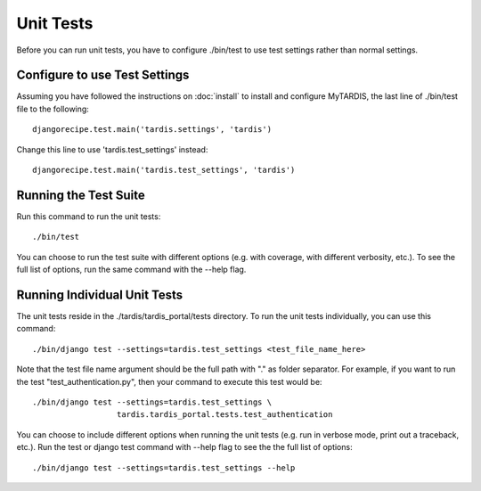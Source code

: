 ==========
Unit Tests
==========

Before you can run unit tests, you have to configure ./bin/test to use test 
settings rather than normal settings.

Configure to use Test Settings
------------------------------

Assuming you have followed the instructions on :doc:`install` to install and 
configure MyTARDIS, the last line of ./bin/test file to the following::

    djangorecipe.test.main('tardis.settings', 'tardis')

Change this line to use 'tardis.test_settings' instead::

    djangorecipe.test.main('tardis.test_settings', 'tardis')


Running the Test Suite
----------------------

Run this command to run the unit tests::

    ./bin/test

You can choose to run the test suite with different options (e.g. with coverage,
with different verbosity, etc.). To see the full list of options, run the same
command with the --help flag.

Running Individual Unit Tests
-----------------------------

The unit tests reside in the ./tardis/tardis_portal/tests directory. 
To run the unit tests individually, you can use this command::

    ./bin/django test --settings=tardis.test_settings <test_file_name_here>
    
Note that the test file name argument should be the full path with "." as folder
separator. For example, if you want to run the test "test_authentication.py",
then your command to execute this test would be::

    ./bin/django test --settings=tardis.test_settings \
                      tardis.tardis_portal.tests.test_authentication
    
You can choose to include different options when running the unit tests (e.g. 
run in verbose mode, print out a traceback, etc.). Run the test or django test
command with --help flag to see the the full list of options::

    ./bin/django test --settings=tardis.test_settings --help

    
